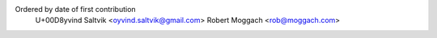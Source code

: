 Ordered by date of first contribution
  |Oyvind| Saltvik <oyvind.saltvik@gmail.com>
  Robert Moggach <rob@moggach.com>

.. |Oyvind| unicode:: U+00D8yvind .. oyvind's first name


